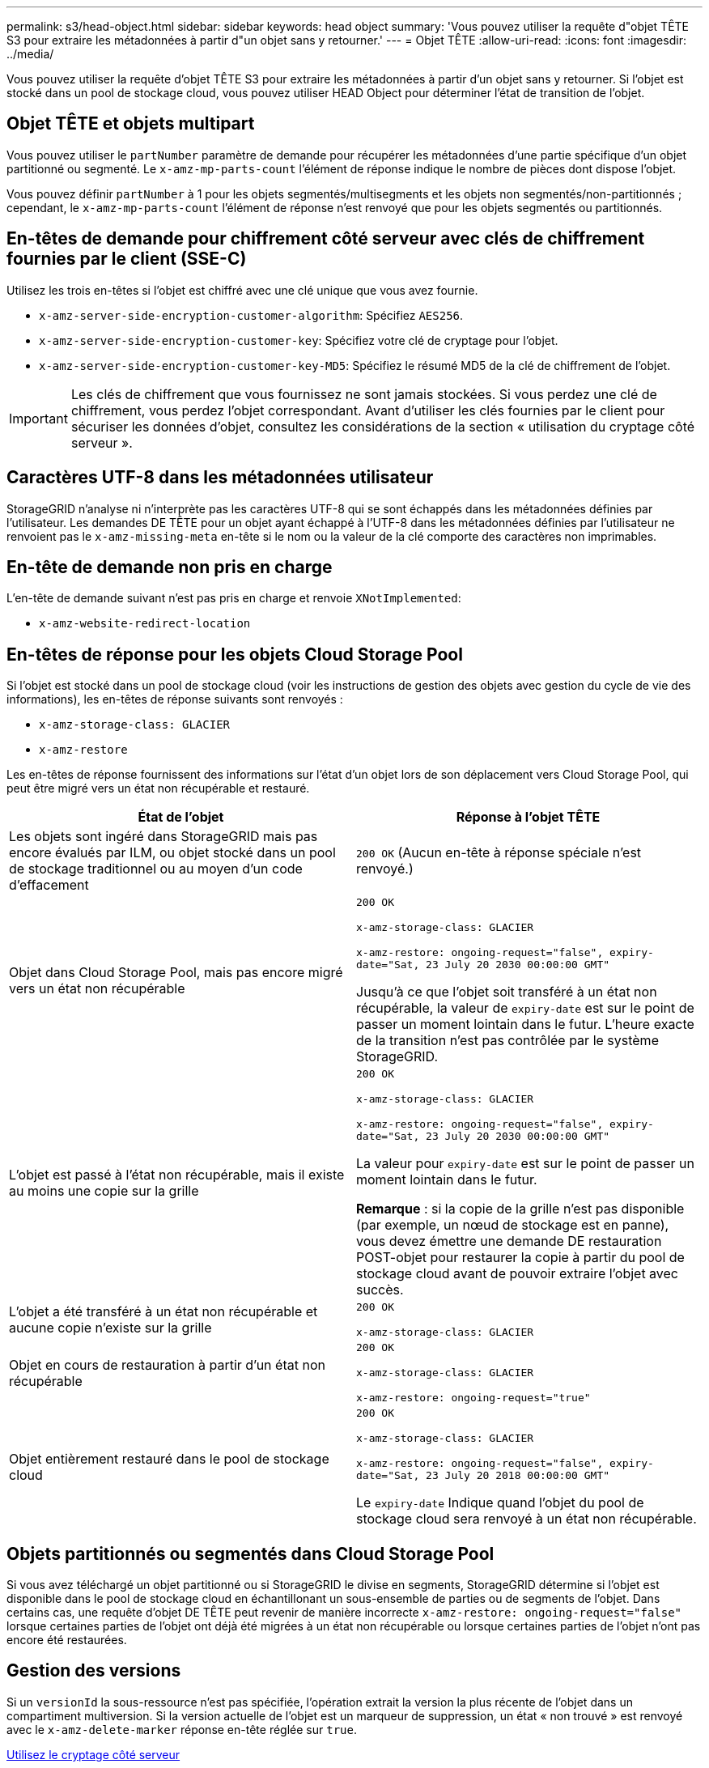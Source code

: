 ---
permalink: s3/head-object.html 
sidebar: sidebar 
keywords: head object 
summary: 'Vous pouvez utiliser la requête d"objet TÊTE S3 pour extraire les métadonnées à partir d"un objet sans y retourner.' 
---
= Objet TÊTE
:allow-uri-read: 
:icons: font
:imagesdir: ../media/


[role="lead"]
Vous pouvez utiliser la requête d'objet TÊTE S3 pour extraire les métadonnées à partir d'un objet sans y retourner. Si l'objet est stocké dans un pool de stockage cloud, vous pouvez utiliser HEAD Object pour déterminer l'état de transition de l'objet.



== Objet TÊTE et objets multipart

Vous pouvez utiliser le `partNumber` paramètre de demande pour récupérer les métadonnées d'une partie spécifique d'un objet partitionné ou segmenté. Le `x-amz-mp-parts-count` l'élément de réponse indique le nombre de pièces dont dispose l'objet.

Vous pouvez définir `partNumber` à 1 pour les objets segmentés/multisegments et les objets non segmentés/non-partitionnés ; cependant, le `x-amz-mp-parts-count` l'élément de réponse n'est renvoyé que pour les objets segmentés ou partitionnés.



== En-têtes de demande pour chiffrement côté serveur avec clés de chiffrement fournies par le client (SSE-C)

Utilisez les trois en-têtes si l'objet est chiffré avec une clé unique que vous avez fournie.

* `x-amz-server-side-encryption-customer-algorithm`: Spécifiez `AES256`.
* `x-amz-server-side-encryption-customer-key`: Spécifiez votre clé de cryptage pour l'objet.
* `x-amz-server-side-encryption-customer-key-MD5`: Spécifiez le résumé MD5 de la clé de chiffrement de l'objet.



IMPORTANT: Les clés de chiffrement que vous fournissez ne sont jamais stockées. Si vous perdez une clé de chiffrement, vous perdez l'objet correspondant. Avant d'utiliser les clés fournies par le client pour sécuriser les données d'objet, consultez les considérations de la section « utilisation du cryptage côté serveur ».



== Caractères UTF-8 dans les métadonnées utilisateur

StorageGRID n'analyse ni n'interprète pas les caractères UTF-8 qui se sont échappés dans les métadonnées définies par l'utilisateur. Les demandes DE TÊTE pour un objet ayant échappé à l'UTF-8 dans les métadonnées définies par l'utilisateur ne renvoient pas le `x-amz-missing-meta` en-tête si le nom ou la valeur de la clé comporte des caractères non imprimables.



== En-tête de demande non pris en charge

L'en-tête de demande suivant n'est pas pris en charge et renvoie `XNotImplemented`:

* `x-amz-website-redirect-location`




== En-têtes de réponse pour les objets Cloud Storage Pool

Si l'objet est stocké dans un pool de stockage cloud (voir les instructions de gestion des objets avec gestion du cycle de vie des informations), les en-têtes de réponse suivants sont renvoyés :

* `x-amz-storage-class: GLACIER`
* `x-amz-restore`


Les en-têtes de réponse fournissent des informations sur l'état d'un objet lors de son déplacement vers Cloud Storage Pool, qui peut être migré vers un état non récupérable et restauré.

|===
| État de l'objet | Réponse à l'objet TÊTE 


 a| 
Les objets sont ingéré dans StorageGRID mais pas encore évalués par ILM, ou objet stocké dans un pool de stockage traditionnel ou au moyen d'un code d'effacement
 a| 
`200 OK` (Aucun en-tête à réponse spéciale n'est renvoyé.)



 a| 
Objet dans Cloud Storage Pool, mais pas encore migré vers un état non récupérable
 a| 
`200 OK`

`x-amz-storage-class: GLACIER`

`x-amz-restore: ongoing-request="false", expiry-date="Sat, 23 July 20 2030 00:00:00 GMT"`

Jusqu'à ce que l'objet soit transféré à un état non récupérable, la valeur de `expiry-date` est sur le point de passer un moment lointain dans le futur. L'heure exacte de la transition n'est pas contrôlée par le système StorageGRID.



 a| 
L'objet est passé à l'état non récupérable, mais il existe au moins une copie sur la grille
 a| 
`200 OK`

`x-amz-storage-class: GLACIER`

`x-amz-restore: ongoing-request="false", expiry-date="Sat, 23 July 20 2030 00:00:00 GMT"`

La valeur pour `expiry-date` est sur le point de passer un moment lointain dans le futur.

*Remarque* : si la copie de la grille n'est pas disponible (par exemple, un nœud de stockage est en panne), vous devez émettre une demande DE restauration POST-objet pour restaurer la copie à partir du pool de stockage cloud avant de pouvoir extraire l'objet avec succès.



 a| 
L'objet a été transféré à un état non récupérable et aucune copie n'existe sur la grille
 a| 
`200 OK`

`x-amz-storage-class: GLACIER`



 a| 
Objet en cours de restauration à partir d'un état non récupérable
 a| 
`200 OK`

`x-amz-storage-class: GLACIER`

`x-amz-restore: ongoing-request="true"`



 a| 
Objet entièrement restauré dans le pool de stockage cloud
 a| 
`200 OK`

`x-amz-storage-class: GLACIER`

`x-amz-restore: ongoing-request="false", expiry-date="Sat, 23 July 20 2018 00:00:00 GMT"`

Le `expiry-date` Indique quand l'objet du pool de stockage cloud sera renvoyé à un état non récupérable.

|===


== Objets partitionnés ou segmentés dans Cloud Storage Pool

Si vous avez téléchargé un objet partitionné ou si StorageGRID le divise en segments, StorageGRID détermine si l'objet est disponible dans le pool de stockage cloud en échantillonant un sous-ensemble de parties ou de segments de l'objet. Dans certains cas, une requête d'objet DE TÊTE peut revenir de manière incorrecte `x-amz-restore: ongoing-request="false"` lorsque certaines parties de l'objet ont déjà été migrées à un état non récupérable ou lorsque certaines parties de l'objet n'ont pas encore été restaurées.



== Gestion des versions

Si un `versionId` la sous-ressource n'est pas spécifiée, l'opération extrait la version la plus récente de l'objet dans un compartiment multiversion. Si la version actuelle de l'objet est un marqueur de suppression, un état « non trouvé » est renvoyé avec le `x-amz-delete-marker` réponse en-tête réglée sur `true`.

xref:using-server-side-encryption.adoc[Utilisez le cryptage côté serveur]

xref:../ilm/index.adoc[Gestion des objets avec ILM]

xref:post-object-restore.adoc[Restauration POST-objet]

xref:s3-operations-tracked-in-audit-logs.adoc[Opérations S3 suivies dans les journaux d'audit]
